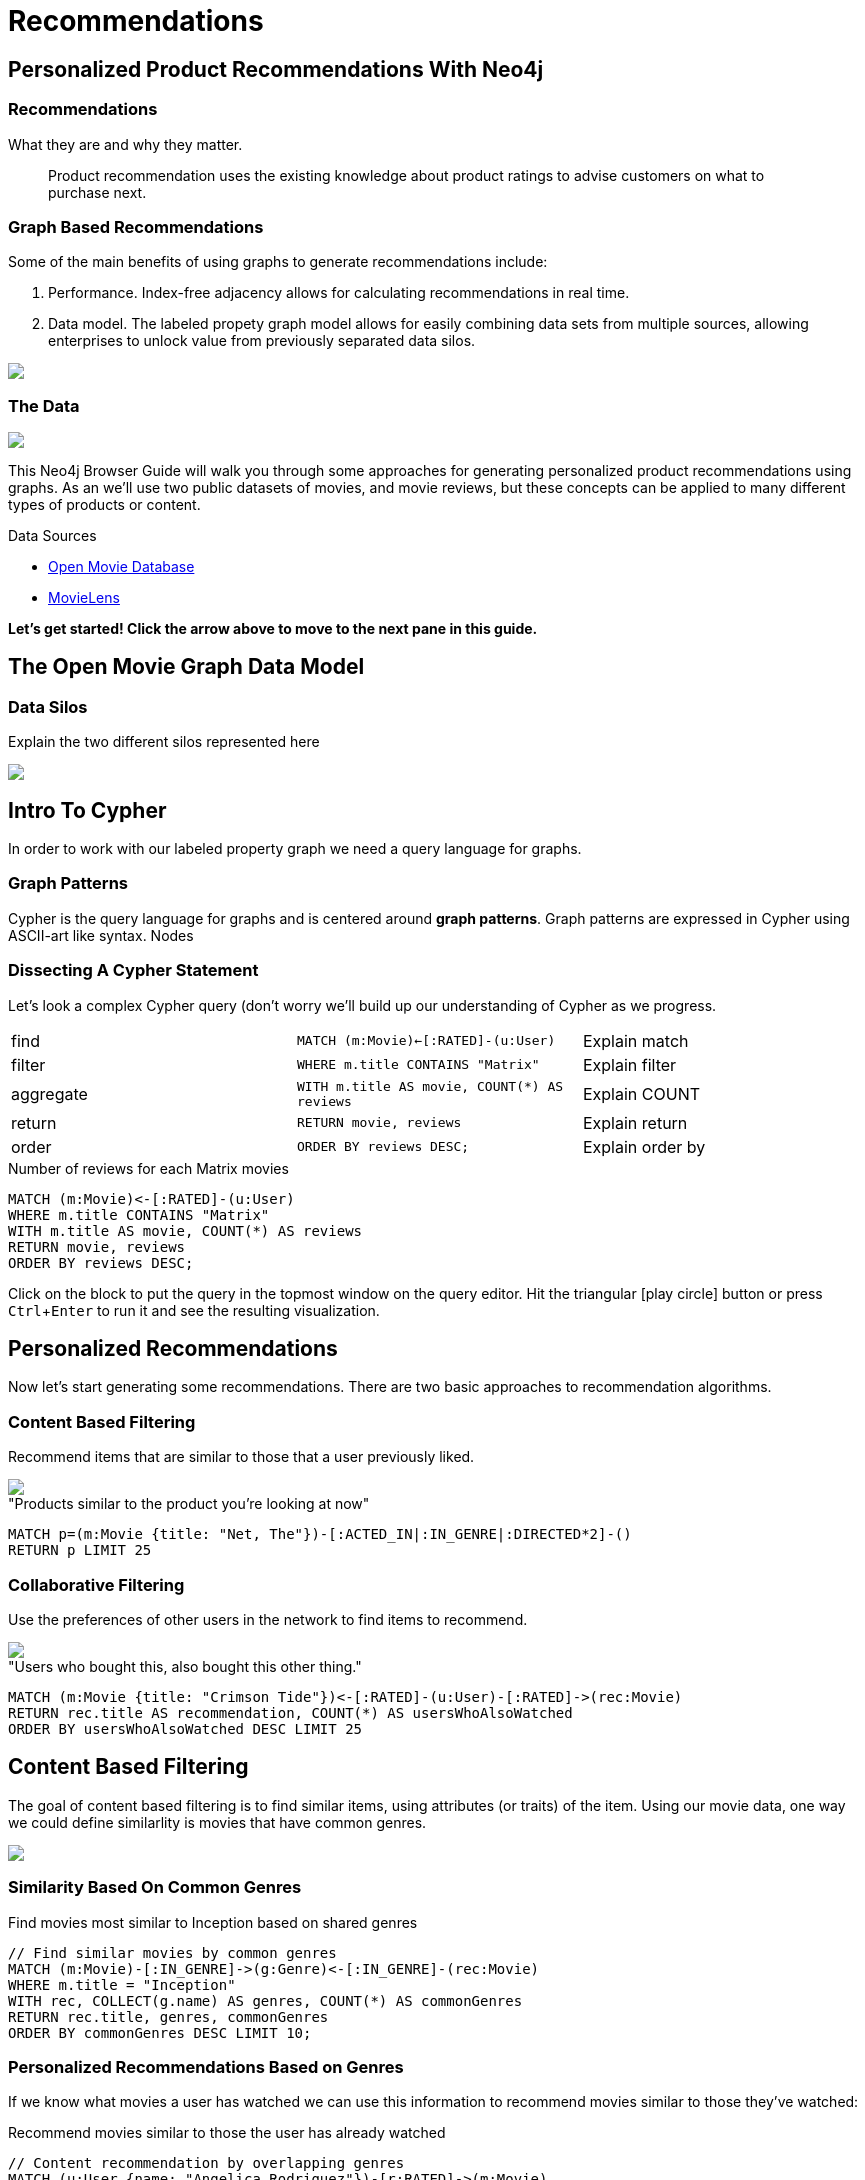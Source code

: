= Recommendations
:user_name: 'Misty Williams'
:movie_name: 'Matrix'
:experimental:
:icon: font


== Personalized Product Recommendations With Neo4j

++++
<div class="col-lg-8 ng-scope">
++++

++++
<div class="col-lg-6 ng-scope">
++++

=== Recommendations

What they are and why they matter.

> Product recommendation uses the existing knowledge about product ratings to advise customers on what to purchase next.

+++
</div>
+++

++++
<div class="col-lg-6 ng-scope">
++++
=== Graph Based Recommendations

Some of the main benefits of using graphs to generate recommendations include:

1. Performance. Index-free adjacency allows for calculating recommendations in real time.
1. Data model. The labeled propety graph model allows for easily combining data sets from multiple sources, allowing enterprises to unlock value from previously separated data silos.

+++
</div>
+++

[subs=attributes]
++++
<img src="{img}/cf1.png" class="img-responsive">
++++


++++
</div>
++++

++++
<div class="col-lg-4 ng-scope">
++++
=== The Data


[subs=attributes]
++++
<img src="{img}/openmoviegraph.png" class="img-responsive">
++++

This Neo4j Browser Guide will walk you through some approaches for generating personalized product recommendations using graphs. As an we'll use two public datasets of movies, and movie reviews, but these concepts can be applied to many different types of products or content.

.Data Sources
****
* http://www.omdbapi.com/[Open Movie Database]
* https://grouplens.org/datasets/movielens/[MovieLens]
****


*Let's get started! Click the arrow above to move to the next pane in this guide.*

++++
</div>
++++

//== Recommendations with neo4j
//
//++++
//<div class="col-lg-6 ng-scope">
//++++
//=== Silo 1
//
//[subs=attributes]
//++++
//<img src="{img}/silo1.png" class="img-responsive" height="90%">
//++++
//
//++++
//</div>
//++++
//
//++++
//<div class="col-lg-6 ng-scope">
//++++
//
//=== Silo 2
//
//[subs=attributes]
//.Caption here?
//++++
//<img src="{img}/silo2.png" class="img-responsive">
//++++
//
//++++
//</div>
//++++
//
//== The Labeled Property Graph Datamodel
//
//++++
//<div class="col-lg-3 ng-scope">
//++++
//=== Elements
//
//* Nodes
//- Entities
//- Labels
//- Properties
//
//++++
//</div>
//++++
//
//++++
//<div class="col-lg-9 ng-scope">
//++++
//
//.Caption for the image, explain the data model
//[subs=attributes]
//++++
//<img src="{img}/lpg.png" class="img-responsive">
//++++
//
//++++
//</div>
//++++

== The Open Movie Graph Data Model



++++
<div class="col-lg-3 ng-scope">
++++

=== Data Silos

Explain the two different silos represented here

++++
</div>
++++

++++
<div class="col-lg-9 ng-scope">
++++

.Caption for the image??
[subs=attributes]
++++
<img src="{img}/datamodel.png" class="img-responsive">
++++

++++
</div>
++++

== Intro To Cypher

In order to work with our labeled property graph we need a query language for graphs. 


++++
<div class="col-lg-3 ng-scope">
++++
=== Graph Patterns

Cypher is the query language for graphs and is centered around *graph patterns*. Graph patterns are expressed in Cypher using ASCII-art like syntax. Nodes

++++
</div>
++++

++++
<div class="col-lg-9 ng-scope">
++++

=== Dissecting A Cypher Statement
Let's look a complex Cypher query (don't worry we'll build up our understanding of Cypher as we progress.

[width=100]
|===
| find      | `MATCH (m:Movie)<-[:RATED]-(u:User)`         | Explain match
| filter    | `WHERE m.title CONTAINS "Matrix"`            | Explain filter
| aggregate | `WITH m.title AS movie, COUNT(*) AS reviews` | Explain COUNT
| return    | `RETURN movie, reviews`                      | Explain return
| order     | `ORDER BY reviews DESC;`                     | Explain order by
|===


.Number of reviews for each Matrix movies
[source,cypher]
----
MATCH (m:Movie)<-[:RATED]-(u:User)
WHERE m.title CONTAINS "Matrix"
WITH m.title AS movie, COUNT(*) AS reviews
RETURN movie, reviews
ORDER BY reviews DESC;
----

Click on the block to put the query in the topmost window on the query editor. Hit the triangular icon:play-circle[] button or press kbd:[Ctrl+Enter] to run it and see the resulting visualization.

++++
</div>
++++

== Personalized Recommendations

Now let's start generating some recommendations. There are two basic approaches to recommendation algorithms.

++++
<div class="col-lg-6 ng-scope">
++++


=== Content Based Filtering

Recommend items that are similar to those that a user previously liked.

[subs=attributes]
++++
<img src="{img}/content1.png" class="img-responsive">
++++

."Products similar to the product you're looking at now"
[source,cypher,subs=attributes]
----
MATCH p=(m:Movie {title: "Net, The"})-[:ACTED_IN|:IN_GENRE|:DIRECTED*2]-()
RETURN p LIMIT 25
----

++++
</div>
++++

++++
<div class="col-lg-6 ng-scope">
++++

=== Collaborative Filtering

Use the preferences of other users in the network to find items to recommend.

[subs=attributes]
++++
<img src="{img}/cf1.png" class="img-responsive">
++++


."Users who bought this, also bought this other thing."
[source,cypher,subs=attributes]
----
MATCH (m:Movie {title: "Crimson Tide"})<-[:RATED]-(u:User)-[:RATED]->(rec:Movie)
RETURN rec.title AS recommendation, COUNT(*) AS usersWhoAlsoWatched
ORDER BY usersWhoAlsoWatched DESC LIMIT 25
----

++++
</div>
++++


== Content Based Filtering

The goal of content based filtering is to find similar items, using attributes (or traits) of the item. Using our movie data, one way we could define similarlity is movies that have common  genres.

[subs=attributes]
++++
<img src="{img}/genres.png" class="img-responsive">
++++


=== Similarity Based On Common Genres

.Find movies most similar to Inception based on shared genres
[source,cypher]
----
// Find similar movies by common genres
MATCH (m:Movie)-[:IN_GENRE]->(g:Genre)<-[:IN_GENRE]-(rec:Movie)
WHERE m.title = "Inception"
WITH rec, COLLECT(g.name) AS genres, COUNT(*) AS commonGenres
RETURN rec.title, genres, commonGenres
ORDER BY commonGenres DESC LIMIT 10;
----

=== Personalized Recommendations Based on Genres

If we know what movies a user has watched we can use this information to recommend movies similar to those they've watched:

.Recommend movies similar to those the user has already watched
[source,cypher]
----
// Content recommendation by overlapping genres
MATCH (u:User {name: "Angelica Rodriguez"})-[r:RATED]->(m:Movie),
  (m)-[:IN_GENRE]->(g:Genre)<-[:IN_GENRE]-(rec:Movie)
WHERE NOT EXISTS( (m)-[:RATED]->(rec) )
WITH rec, [g.name, COUNT(*)] AS scores
RETURN rec.title AS recommendation, rec.year AS year, 
COLLECT(scores) AS scoreComponents, 
REDUCE (s=0,x in COLLECT(scores) | s+x[1]) AS score 
ORDER BY score DESC LIMIT 10
----

=== Weighted Content Algorithm

Of course there are many more traits in addition to just genre that we can consider to compute similarity, such  
actors and directors. Let's use a weighted sum to score the recommendations based on the number of actors, genres, and directors they have in common to boost the score:

.Compute a weighted sum based on the number and types of overlapping traits
[source,cypher,subs=attributes]
----
// Find similar movies by common genres
MATCH (m:Movie) WHERE m.title = "Wizard of Oz, The"
MATCH (m)-[:IN_GENRE]->(g:Genre)<-[:IN_GENRE]-(rec:Movie)

WITH m, rec, COUNT(*) AS gs

OPTIONAL MATCH (m)<-[:ACTED_IN]-(a:Actor)-[:ACTED_IN]->(rec)
WITH m, rec, gs, COUNT(a) AS as

OPTIONAL MATCH (m)<-[:DIRECTED]-(d:Director)-[:DIRECTED]->(rec)
WITH m, rec, gs, as, COUNT(d) AS ds

RETURN rec.title AS recommendation, (5*gs)+(3*as)+(4*ds) AS score ORDER BY score DESC LIMIT 100
----

== Content based similarity metrics

So far we've used the number of common traits as a way to score the relevance of our recommendations. Let's now consider a more robust way to quantify similarity, using a similarity metric. Similarity metrics are an important component used in generating personalized recommendations that allow us to quantify how similar two items (or as we'll see later, how similar two users preferences are).

++++
<div class="col-lg-3 ng-scope">
++++

=== Jaccard index

[subs=attributes]
++++
<img src="{img}/jaccard.png" class="img-responsive">
++++

The Jaccard index is a number between 0 and 1 that indicates how similar two sets are. The Jaccard index of two identical sets is 1. If two sets do not have a common element, then the Jaccard index is 0. The Jaccard is calculated by dividing the size of the intersection of two sets by the union of the two sets.

We can calculate the Jaccard index for sets of movie genres to determine how similar two movies are. 

++++
</div>
++++


++++
<div class="col-lg-9 ng-scope">
++++

.What movies are most similar to The Matrix based on Jaccard Similarity of genres?
[source,cypher]
----
MATCH (m:Movie {title: "Inception"})-[:IN_GENRE]->(g:Genre)<-[:IN_GENRE]-(other:Movie)
WITH m, other, COUNT(g) AS intersection, COLLECT(g.name) AS i
MATCH (m)-[:IN_GENRE]->(mg:Genre)
WITH m,other, intersection,i, COLLECT(mg.name) AS s1
MATCH (other)-[:IN_GENRE]->(og:Genre)
WITH m,other,intersection,i, s1, COLLECT(og.name) AS s2

WITH m,other,intersection,s1,s2

WITH m,other,intersection,s1+filter(x IN s2 WHERE NOT x IN s1) AS union, s1, s2

RETURN m.title, other.title, s1,s2,((1.0*intersection)/SIZE(union)) AS jaccard ORDER BY jaccard DESC LIMIT 100
----

We can apply this same apparoach to all "traits" of the movie (genre, actors, directors):

[source,cypher,subs=attributes]
----
MATCH (m:Movie {title: "Inception"})-[:IN_GENRE|:ACTED_IN|:DIRECTED]-(t)<-[:IN_GENRE|:ACTED_IN|:DIRECTED]-(other:Movie)
WITH m, other, COUNT(t) AS intersection, COLLECT(t.name) AS i
MATCH (m)-[:IN_GENRE|:ACTED_IN|:DIRECTED]-(mt)
WITH m,other, intersection,i, COLLECT(mt.name) AS s1
MATCH (other)-[:IN_GENRE|:ACTED_IN|:DIRECTED]-(ot)
WITH m,other,intersection,i, s1, COLLECT(ot.name) AS s2

WITH m,other,intersection,s1,s2

WITH m,other,intersection,s1+filter(x IN s2 WHERE NOT x IN s1) AS union, s1, s2

RETURN m.title, other.title, s1,s2,((1.0*intersection)/SIZE(union)) AS jaccard ORDER BY jaccard DESC LIMIT 100
----

++++
</div>
++++

== Collaborative Filtering - Movie ratings

++++
<div class="col-lg-6 ng-scope">
++++

[subs=attributes]
++++
<img src="{img}/datamodel.png" class="img-responsive">
++++

TODO: graphic that shows ratings (arrows with data points)

Collaborative filtering is going to make use of rating data.

Steps:

1. Find simlar users in the network
1. Since similar users have similar preferences, what are the movies those similar users like?

++++
</div>
++++

++++
<div class="col-lg-6 ng-scope">
++++


=== Show all ratings by Misty Williams

[source,cypher]
----
// Show all ratings by Misty Williams
MATCH (u:User {name: "Misty Williams"})
MATCH (u)-[r:RATED]->(m:Movie)
RETURN *;
----

=== Find Misty's average rating

[source,cypher]
----
// Show all ratings by Misty Williams
MATCH (u:User {name: "Misty Williams"})
MATCH (u)-[r:RATED]->(m:Movie)
RETURN avg(r.rating) AS average;
----

=== What are the movies that Misty liked more than average?

[source,cypher]
----
// What are the movies that Misty liked more than average?
MATCH (u:User {name: "Misty Williams"})
MATCH (u)-[r:RATED]->(m:Movie)
WITH u, avg(r.rating) AS average
MATCH (u)-[r:RATED]->(m:Movie)
WHERE r.rating > average
RETURN *;
----

// TODO: we else liked movies that Misty rated highly


++++
</div>
++++

== Collaborative Filtering - The Wisdom of Crowds

Collaborative filtering

=== Simple Collaborative Filtering


[source,cypher,subs=attributes]
----
MATCH (u:User {name: "Cynthia Freeman"})-[:RATED]->(:Movie)<-[:RATED]-(o:User)
MATCH (o)-[:RATED]->(rec:Movie)
WHERE NOT EXISTS( (u)-[:RATED]->(rec) )
RETURN rec.title, rec.year, rec.plot
LIMIT 25
----

Of course this is just a simple appraoch, there are many problems with this query. Such as not normalizing based on popularity, or taking ratings into consideration. In the next section we will see how we can improve this approach using the **kNN method**. 

=== Only Consider Genres Liked By The User

Many recommender systems are a blend of collaborative filtering and content based approaches:

.For a particular user, what genres have a higher than average rating? Use this to score similar movies
[source,cypher,subs=attributes]
----
MATCH (u:User {name: "Andrew Freeman"})-[r:RATED]->(m:Movie)
WITH u, avg(r.rating) AS mean

MATCH (u)-[r:RATED]->(m:Movie)-[:IN_GENRE]->(g:Genre)
WHERE r.rating > mean

WITH u, g, COUNT(*) AS score

MATCH (g)<-[:IN_GENRE]-(rec:Movie)
WHERE NOT EXISTS((u)-[:RATED]->(rec))

RETURN rec.title AS recommendation, rec.year AS year, COLLECT(DISTINCT g.name) AS genres, SUM(score) AS sscore
ORDER BY sscore DESC LIMIT 10
----
 

== Collaborative Filtering - Similarity Metrics

++++
<div class="col-lg-3 ng-scope">
++++
=== Cosine Distance

[subs=attributes]
++++
<img src="{img}/cosine.png" class="img-responsive">
++++

Blurb about cosine distance. Something about number of dimensions? Scale?

++++
</div>
++++


++++
<div class="col-lg-9 ng-scope">
++++

[source,cypher,subs=attributes]
----
// Most similar users using Cosine similarity
MATCH (p1:User {name: "Cynthia Freeman"})-[x:RATED]->(m:Movie)<-[y:RATED]-(p2:User)
WITH COUNT(m) AS numbermovies, SUM(x.rating * y.rating) AS xyDotProduct,
SQRT(REDUCE(xDot = 0.0, a IN COLLECT(x.rating) | xDot + a^2)) AS xLength,
SQRT(REDUCE(yDot = 0.0, b IN COLLECT(y.rating) | yDot + b^2)) AS yLength,
p1, p2 WHERE numbermovies > 10
RETURN p1.name, p2.name, xyDotProduct / (xLength * yLength) AS sim 
ORDER BY sim DESC LIMIT 100;
----

++++
</div>
++++

== Collaborative Filtering - Similarity Metrics

=== Pearson similarity

++++
<div class="col-lg-3 ng-scope">
++++

[subs=attributes]
++++
<img src="{img}/pearson.png" class="img-responsive">
++++

Blurd about Pearson similarity. Benefit is that it can accomodate stochastic means across users. Scale (-1 to +1?) 

++++
</div>
++++

++++
<div class="col-lg-9 ng-scope">
++++


.Code caption goes here?
[source,cypher]
----
MATCH (u1:User {name:"Cynthia Freeman"})-[r:RATED]->(m:Movie)
WITH u1, avg(r.rating) AS u1_mean

MATCH (u1)-[r1:RATED]->(m:Movie)<-[r2:RATED]-(u2) 
WITH u1, u1_mean, u2, COLLECT({r1: r1, r2: r2}) AS ratings WHERE size(ratings) > 10

MATCH (u2)-[r:RATED]->(m:Movie)
WITH u1, u1_mean, u2, avg(r.rating) AS u2_mean, ratings

UNWIND ratings AS r

WITH sum( (r.r1.rating-u1_mean) * (r.r2.rating-u2_mean) ) AS nom,
     sqrt( sum( (r.r1.rating - u1_mean)^2) * sum( (r.r2.rating - u2_mean) ^2)) AS denom, 
     u1, u2 WHERE denom <> 0

RETURN u1.name, u2.name, nom/denom AS pearson 
ORDER BY pearson DESC LIMIT 100
----

++++
</div>
++++

== Collaborative Filtering - Neighborhood Based Recommendations


++++
<div class="col-lg-3 ng-scope">
++++

=== kNN

* Neigborhood based recommendation

++++
</div>
++++


++++
<div class="col-lg-9 ng-scope">
++++

.Code comment block goes here?
[source,cypher,subs=attributes]
----
MATCH (u1:User {name:"Cynthia Freeman"})-[r:RATED]->(m:Movie)
WITH u1, avg(r.rating) AS u1_mean

MATCH (u1)-[r1:RATED]->(m:Movie)<-[r2:RATED]-(u2) 
WITH u1, u1_mean, u2, COLLECT({r1: r1, r2: r2}) AS ratings WHERE size(ratings) > 10

MATCH (u2)-[r:RATED]->(m:Movie)
WITH u1, u1_mean, u2, avg(r.rating) AS u2_mean, ratings

UNWIND ratings AS r

WITH sum( (r.r1.rating-u1_mean) * (r.r2.rating-u2_mean) ) AS nom,
     sqrt( sum( (r.r1.rating - u1_mean)^2) * sum( (r.r2.rating - u2_mean) ^2)) AS denom, 
     u1, u2 WHERE denom <> 0

WITH u1, u2, nom/denom AS pearson 
ORDER BY pearson DESC LIMIT 10

MATCH (u2)-[r:RATED]->(m:Movie) WHERE NOT EXISTS( (u1)-[:RATED]->(m) )

RETURN m.title, SUM( pearson * r.rating) AS score
ORDER BY score DESC LIMIT 25
----

++++
</div>
++++

== Group Recommender System

++++
<div class="col-lg-6 ng-scope">
++++
Is it possible to make recommendations to a group of users? In the context of this example, can we recommend a restaurant that takes into account information about the individual users likes and dislikes? There are many strategies for aggregating a group of users preferences. This is an example of the application of "Social Choice Theory". For example:

* Plurality voting
* Average
* Multiplicative
* Borda Count
* Least misery
* Most Pleasure

++++
</div>
++++

++++
<div class="col-lg-6 ng-scope">
++++

.Some code caption
[source,cypher,subs=attributes]
----
// WIP
MATCH (u1:User {name: "Misty Williams"}),
      (u2:User {name: "Cynthia Freeman"})
      
WITH [u1,u2] AS users

UNWIND users AS u
MATCH (u)-[r:RATED]->(:Movie)-[:IN_GENRE]->(g:Genre)
WITH u, g, avg(r.rating) AS a

MATCH (rec:Movie)-[:IN_GENRE]->(g)
WHERE NOT EXISTS( (u)-[:RATED]->(rec))
WITH rec.title AS movie, collect(g.name) AS gs, collect(a) AS as, avg(a) AS score 
RETURN movie, gs, as, score+SIZE(gs) AS score
ORDER BY score DESC LIMIT 50
----

++++
</div>
++++
== Further Work

++++
<div class="col-lg-6 ng-scope">
++++

=== Resources

A BUNCH OF CALL TO ACTION STUFF HERE!!

++++
</div>
++++

++++
<div class="col-lg-6 ng-scope">
++++
=== Exercises

Extend these queries:

* **Temporal component** Preferences change over time, use the rating timestamp to consider how more recent ratings might be used to find more relevant recommendations.
* **Keyword extraction** Enhance the traits available using the plot description. How would you model extracted keywords for movies?
* **Image recognition using posters** There are several libraries and APIs that offer image recognition / tagging. Since we have movie poster images for each movie, how could we use these to enhance our recomendations?

++++
</div>
++++

